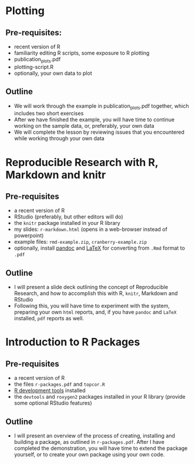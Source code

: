 
* Plotting

** Pre-requisites:
  - recent version of R
  - familiarity editing R scripts, some exposure to R plotting
  - publication_plots.pdf
  - plotting-script.R
  - optionally, your own data to plot

** Outline
  - We will work through the example in publication_plots.pdf together, which includes two
    short exercises
  - After we have finished the example, you will have time to continue working on the
    sample data, or, preferably, your own data
  - We will complete the lesson by reviewing issues that you encountered while working
    through your own data

* Reproducible Research with R, Markdown and knitr

** Pre-requisites
  - a recent version of R
  - RStudio (preferably, but other editors will do)
  - the ~knitr~ package installed in your R library 
  - my slides: ~r-markdown.html~ (opens in a web-browser instead of powerpoint) 
  - example files: ~rmd-example.zip~, ~cranberry-example.zip~
  - optionally, install [[http://johnmacfarlane.net/pandoc/][pandoc]] and [[http://www.latex-project.org/][LaTeX]] for converting from ~.Rmd~ format to ~.pdf~

** Outline
  - I will present a slide deck outlining the concept of Reproducible Research, and how to
    accomplish this with R, ~knitr~, Markdown and RStudio
  - Following this, you will have time to experiment with the system, preparing your own
    ~html~ reports, and, if you have ~pandoc~ and ~LaTeX~ installed, ~pdf~ reports as well.

* Introduction to R Packages

** Pre-requisites
  - a recent version of R
  - the files ~r-packages.pdf~ and ~topcor.R~
  - [[https://support.rstudio.com/hc/en-us/articles/200486498][R development tools]] installed
  - the ~devtools~ and ~roxygen2~ packages installed in your R library (provide some
    optional RStudio features)

** Outline
  - I will present an overview of the process of creating, installing and building a
    package, as outlined in ~r-packages.pdf~. After I have completed the demonstration,
    you will have time to extend the package yourself, or to create your own package using
    your own code.
